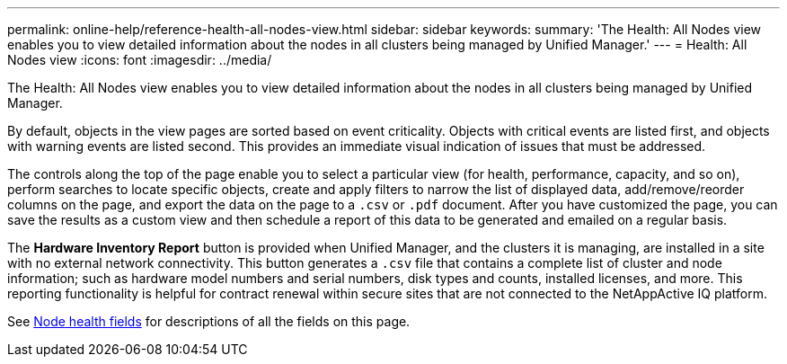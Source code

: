 ---
permalink: online-help/reference-health-all-nodes-view.html
sidebar: sidebar
keywords: 
summary: 'The Health: All Nodes view enables you to view detailed information about the nodes in all clusters being managed by Unified Manager.'
---
= Health: All Nodes view
:icons: font
:imagesdir: ../media/

[.lead]
The Health: All Nodes view enables you to view detailed information about the nodes in all clusters being managed by Unified Manager.

By default, objects in the view pages are sorted based on event criticality. Objects with critical events are listed first, and objects with warning events are listed second. This provides an immediate visual indication of issues that must be addressed.

The controls along the top of the page enable you to select a particular view (for health, performance, capacity, and so on), perform searches to locate specific objects, create and apply filters to narrow the list of displayed data, add/remove/reorder columns on the page, and export the data on the page to a `.csv` or `.pdf` document. After you have customized the page, you can save the results as a custom view and then schedule a report of this data to be generated and emailed on a regular basis.

The *Hardware Inventory Report* button is provided when Unified Manager, and the clusters it is managing, are installed in a site with no external network connectivity. This button generates a `.csv` file that contains a complete list of cluster and node information; such as hardware model numbers and serial numbers, disk types and counts, installed licenses, and more. This reporting functionality is helpful for contract renewal within secure sites that are not connected to the NetAppActive IQ platform.

See xref:reference-node-health-fields.adoc[Node health fields] for descriptions of all the fields on this page.
